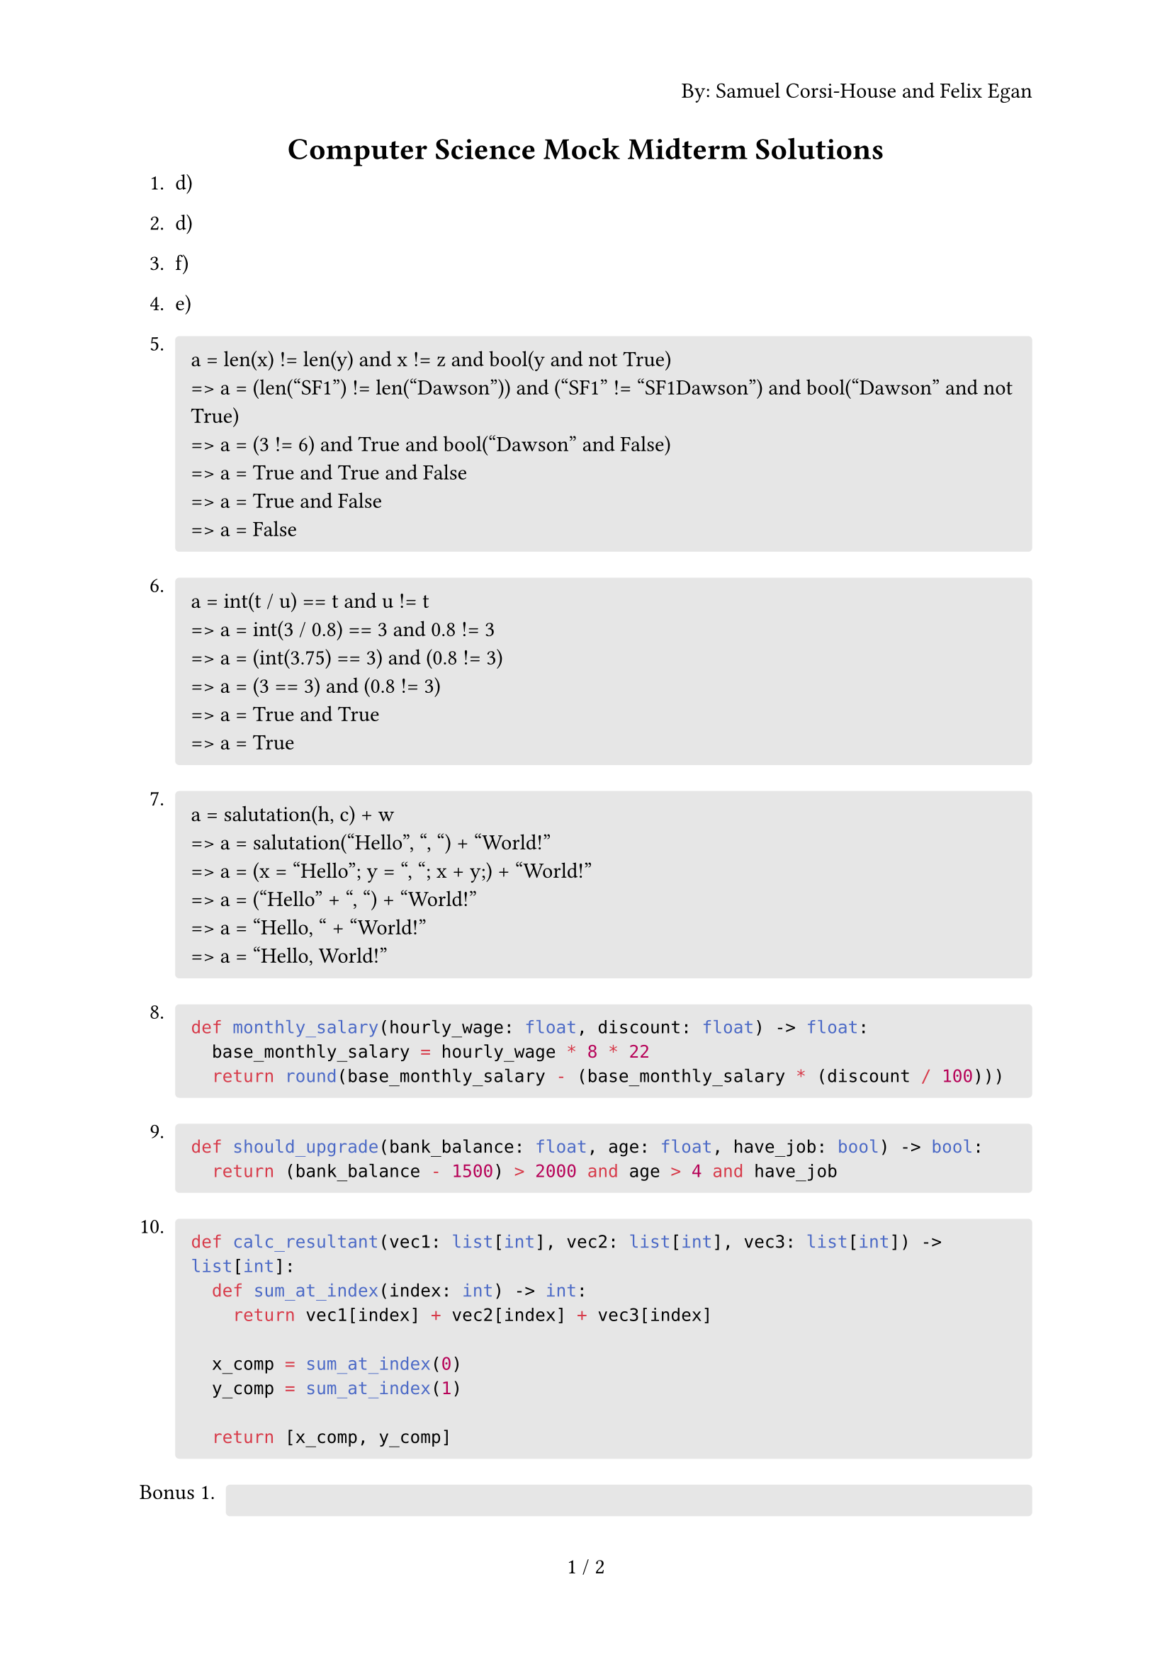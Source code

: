 #set page(
  numbering: "1 / 1",
  header: context {
    if counter(page).get().first() == 1 { 
      align(right)[By: Samuel Corsi-House and Felix Egan]
    }
  }
)

#align(center)[= Computer Science Mock Midterm Solutions]

+ d)
+ d)
+ f)
+ e)

+ #block(
    fill: luma(230),
    width: 100%,
    inset: 8pt,
    radius: 2pt,
    [
      a = len(x) != len(y) and x != z and bool(y and not True)\
      => a = (len("SF1") != len("Dawson")) and ("SF1" != "SF1Dawson") and bool("Dawson" and not True)\
      => a = (3 != 6) and True and bool("Dawson" and False)\
      => a = True and True and False\
      => a = True and False\
      => a = False
    ]
  )

+ #block(
    fill: luma(230),
    width: 100%,
    inset: 8pt,
    radius: 2pt,
    [
      a = int(t / u) == t and u != t\
      => a = int(3 / 0.8) == 3 and 0.8 != 3\
      => a = (int(3.75) == 3) and (0.8 != 3)\
      => a = (3 == 3) and (0.8 != 3)\
      => a = True and True\
      => a = True
    ]
  )

+ #block(
    fill: luma(230),
    width: 100%,
    inset: 8pt,
    radius: 2pt,
    [
      a = salutation(h, c) + w\
      => a = salutation("Hello", ", ") + "World!"\
      => a = (x = "Hello"; y = ", "; x + y;) + "World!"\
      => a = ("Hello" + ", ") + "World!"\
      => a = "Hello, " + "World!"\
      => a = "Hello, World!"
    ]
  )

+ #block(
    fill: luma(230),
    width: 100%,
    inset: 8pt,
    radius: 2pt,
    [
      ```py
      def monthly_salary(hourly_wage: float, discount: float) -> float:
        base_monthly_salary = hourly_wage * 8 * 22
        return round(base_monthly_salary - (base_monthly_salary * (discount / 100)))
      ```
    ]
  )

+ #block(
    fill: luma(230),
    width: 100%,
    inset: 8pt,
    radius: 2pt,
    [
      ```py
      def should_upgrade(bank_balance: float, age: float, have_job: bool) -> bool:
        return (bank_balance - 1500) > 2000 and age > 4 and have_job
      ```
    ]
  )

+ #block(
    fill: luma(230),
    width: 100%,
    inset: 8pt,
    radius: 2pt,
    [
      ```py
      def calc_resultant(vec1: list[int], vec2: list[int], vec3: list[int]) -> list[int]:
        def sum_at_index(index: int) -> int:
          return vec1[index] + vec2[index] + vec3[index]
      
        x_comp = sum_at_index(0)
        y_comp = sum_at_index(1)
      
        return [x_comp, y_comp]
      ```
    ]
  )

#set enum(numbering: "Bonus 1.")

+ #block(
    fill: luma(230),
    width: 100%,
    inset: 8pt,
    radius: 2pt,
    [
      ```py
      import math

      def calc_magnitude(resultant: list[int]) -> float:
        return math.sqrt(resultant[0] ** 2 + resultant[1] ** 2)
      ```
    ]
  )

+ #block(
    fill: luma(230),
    width: 100%,
    inset: 8pt,
    radius: 2pt,
    [
      ```py
      import math

      def calc_angle(resultant: list[int]) -> float:
        x = resultant[0]
        y = resultant[1]

        theta = math.degrees(math.atan(abs(y) / abs(x)))

        if x < 0 and y >= 0:
          theta = 180 - theta
        elif x < 0 and y < 0:
          theta += 180
        elif x >= 0 and y < 0:
          theta = 360 - theta

        return theta
      ```
    ]
  )

+ Arch Linux
